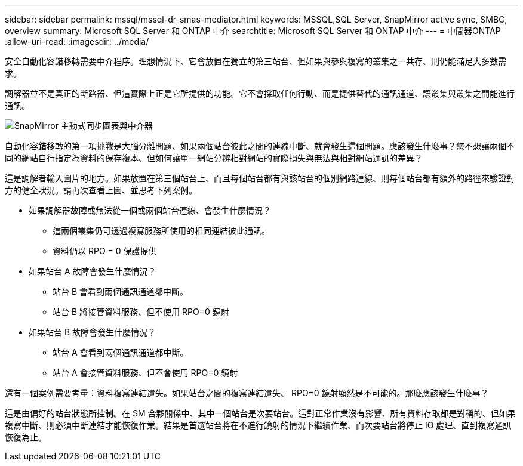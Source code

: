 ---
sidebar: sidebar 
permalink: mssql/mssql-dr-smas-mediator.html 
keywords: MSSQL,SQL Server, SnapMirror active sync, SMBC, overview 
summary: Microsoft SQL Server 和 ONTAP 中介 
searchtitle: Microsoft SQL Server 和 ONTAP 中介 
---
= 中間器ONTAP
:allow-uri-read: 
:imagesdir: ../media/


[role="lead"]
安全自動化容錯移轉需要中介程序。理想情況下、它會放置在獨立的第三站台、但如果與參與複寫的叢集之一共存、則仍能滿足大多數需求。

調解器並不是真正的斷路器、但這實際上正是它所提供的功能。它不會採取任何行動、而是提供替代的通訊通道、讓叢集與叢集之間能進行通訊。

image:smas-mediator.png["SnapMirror 主動式同步圖表與中介器"]

自動化容錯移轉的第一項挑戰是大腦分離問題、如果兩個站台彼此之間的連線中斷、就會發生這個問題。應該發生什麼事？您不想讓兩個不同的網站自行指定為資料的保存複本、但如何讓單一網站分辨相對網站的實際損失與無法與相對網站通訊的差異？

這是調解者輸入圖片的地方。如果放置在第三個站台上、而且每個站台都有與該站台的個別網路連線、則每個站台都有額外的路徑來驗證對方的健全狀況。請再次查看上圖、並思考下列案例。

* 如果調解器故障或無法從一個或兩個站台連線、會發生什麼情況？
+
** 這兩個叢集仍可透過複寫服務所使用的相同連結彼此通訊。
** 資料仍以 RPO = 0 保護提供


* 如果站台 A 故障會發生什麼情況？
+
** 站台 B 會看到兩個通訊通道都中斷。
** 站台 B 將接管資料服務、但不使用 RPO=0 鏡射


* 如果站台 B 故障會發生什麼情況？
+
** 站台 A 會看到兩個通訊通道都中斷。
** 站台 A 會接管資料服務、但不會使用 RPO=0 鏡射




還有一個案例需要考量：資料複寫連結遺失。如果站台之間的複寫連結遺失、 RPO=0 鏡射顯然是不可能的。那麼應該發生什麼事？

這是由偏好的站台狀態所控制。在 SM 合夥關係中、其中一個站台是次要站台。這對正常作業沒有影響、所有資料存取都是對稱的、但如果複寫中斷、則必須中斷連結才能恢復作業。結果是首選站台將在不進行鏡射的情況下繼續作業、而次要站台將停止 IO 處理、直到複寫通訊恢復為止。
